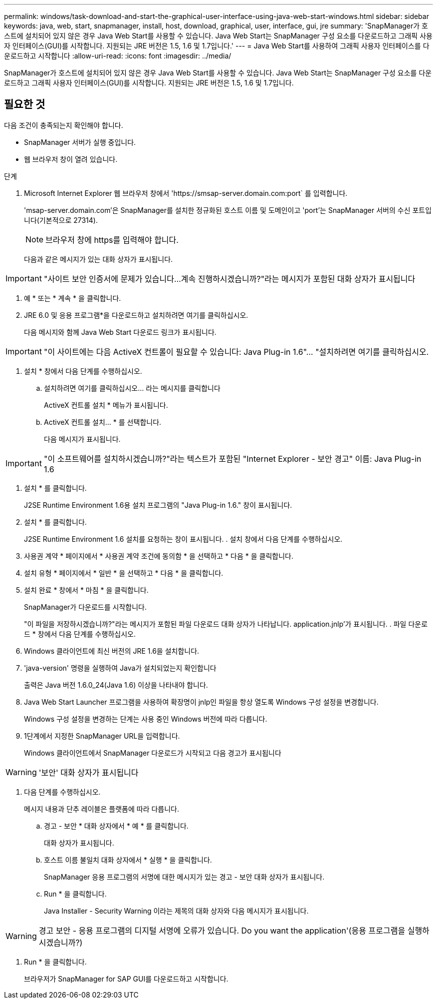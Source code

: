 ---
permalink: windows/task-download-and-start-the-graphical-user-interface-using-java-web-start-windows.html 
sidebar: sidebar 
keywords: java, web, start, snapmanager, install, host, download, graphical, user, interface, gui, jre 
summary: 'SnapManager가 호스트에 설치되어 있지 않은 경우 Java Web Start를 사용할 수 있습니다. Java Web Start는 SnapManager 구성 요소를 다운로드하고 그래픽 사용자 인터페이스(GUI)를 시작합니다. 지원되는 JRE 버전은 1.5, 1.6 및 1.7입니다.' 
---
= Java Web Start를 사용하여 그래픽 사용자 인터페이스를 다운로드하고 시작합니다
:allow-uri-read: 
:icons: font
:imagesdir: ../media/


[role="lead"]
SnapManager가 호스트에 설치되어 있지 않은 경우 Java Web Start를 사용할 수 있습니다. Java Web Start는 SnapManager 구성 요소를 다운로드하고 그래픽 사용자 인터페이스(GUI)를 시작합니다. 지원되는 JRE 버전은 1.5, 1.6 및 1.7입니다.



== 필요한 것

다음 조건이 충족되는지 확인해야 합니다.

* SnapManager 서버가 실행 중입니다.
* 웹 브라우저 창이 열려 있습니다.


.단계
. Microsoft Internet Explorer 웹 브라우저 창에서 '+https://smsap-server.domain.com:port+` 를 입력합니다.
+
'msap-server.domain.com'은 SnapManager를 설치한 정규화된 호스트 이름 및 도메인이고 'port'는 SnapManager 서버의 수신 포트입니다(기본적으로 27314).

+

NOTE: 브라우저 창에 https를 입력해야 합니다.

+
다음과 같은 메시지가 있는 대화 상자가 표시됩니다.




IMPORTANT: "사이트 보안 인증서에 문제가 있습니다...계속 진행하시겠습니까?"라는 메시지가 포함된 대화 상자가 표시됩니다

. 예 * 또는 * 계속 * 을 클릭합니다.
. JRE 6.0 및 응용 프로그램*을 다운로드하고 설치하려면 여기를 클릭하십시오.
+
다음 메시지와 함께 Java Web Start 다운로드 링크가 표시됩니다.




IMPORTANT: "이 사이트에는 다음 ActiveX 컨트롤이 필요할 수 있습니다: Java Plug-in 1.6"... "설치하려면 여기를 클릭하십시오.

. 설치 * 창에서 다음 단계를 수행하십시오.
+
.. 설치하려면 여기를 클릭하십시오... 라는 메시지를 클릭합니다
+
ActiveX 컨트롤 설치 * 메뉴가 표시됩니다.

.. ActiveX 컨트롤 설치... * 를 선택합니다.
+
다음 메시지가 표시됩니다.






IMPORTANT: "이 소프트웨어를 설치하시겠습니까?"라는 텍스트가 포함된 "Internet Explorer - 보안 경고" 이름: Java Plug-in 1.6

. 설치 * 를 클릭합니다.
+
J2SE Runtime Environment 1.6용 설치 프로그램의 "Java Plug-in 1.6." 창이 표시됩니다.

. 설치 * 를 클릭합니다.
+
J2SE Runtime Environment 1.6 설치를 요청하는 창이 표시됩니다. . 설치 창에서 다음 단계를 수행하십시오.

. 사용권 계약 * 페이지에서 * 사용권 계약 조건에 동의함 * 을 선택하고 * 다음 * 을 클릭합니다.
. 설치 유형 * 페이지에서 * 일반 * 을 선택하고 * 다음 * 을 클릭합니다.
. 설치 완료 * 창에서 * 마침 * 을 클릭합니다.
+
SnapManager가 다운로드를 시작합니다.

+
"이 파일을 저장하시겠습니까?"라는 메시지가 포함된 파일 다운로드 대화 상자가 나타납니다. application.jnlp'가 표시됩니다. . 파일 다운로드 * 창에서 다음 단계를 수행하십시오.

. Windows 클라이언트에 최신 버전의 JRE 1.6을 설치합니다.
. 'java-version' 명령을 실행하여 Java가 설치되었는지 확인합니다
+
출력은 Java 버전 1.6.0_24(Java 1.6) 이상을 나타내야 합니다.

. Java Web Start Launcher 프로그램을 사용하여 확장명이 jnlp인 파일을 항상 열도록 Windows 구성 설정을 변경합니다.
+
Windows 구성 설정을 변경하는 단계는 사용 중인 Windows 버전에 따라 다릅니다.

. 1단계에서 지정한 SnapManager URL을 입력합니다.
+
Windows 클라이언트에서 SnapManager 다운로드가 시작되고 다음 경고가 표시됩니다




WARNING: '보안' 대화 상자가 표시됩니다

. 다음 단계를 수행하십시오.
+
메시지 내용과 단추 레이블은 플랫폼에 따라 다릅니다.

+
.. 경고 - 보안 * 대화 상자에서 * 예 * 를 클릭합니다.
+
대화 상자가 표시됩니다.

.. 호스트 이름 불일치 대화 상자에서 * 실행 * 을 클릭합니다.
+
SnapManager 응용 프로그램의 서명에 대한 메시지가 있는 경고 - 보안 대화 상자가 표시됩니다.

.. Run * 을 클릭합니다.
+
Java Installer - Security Warning 이라는 제목의 대화 상자와 다음 메시지가 표시됩니다.






WARNING: 경고 보안 - 응용 프로그램의 디지털 서명에 오류가 있습니다. Do you want the application'(응용 프로그램을 실행하시겠습니까?)

. Run * 을 클릭합니다.
+
브라우저가 SnapManager for SAP GUI를 다운로드하고 시작합니다.


